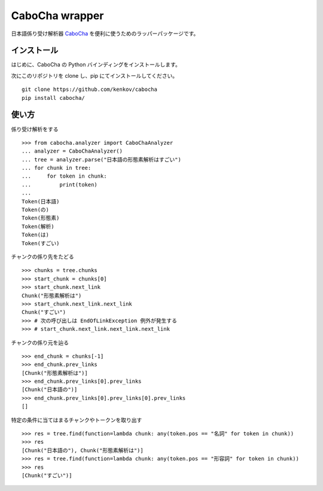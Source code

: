 ==============================
CaboCha wrapper
==============================

日本語係り受け解析器 `CaboCha <https://code.google.com/p/cabocha/>`_
を便利に使うためのラッパーパッケージです。


インストール
==============

はじめに、CaboCha の Python バインディングをインストールします。

次にこのリポジトリを clone し、pip にてインストールしてください。

::

    git clone https://github.com/kenkov/cabocha
    pip install cabocha/


使い方
======

係り受け解析をする

::

    >>> from cabocha.analyzer import CaboChaAnalyzer
    ... analyzer = CaboChaAnalyzer()
    ... tree = analyzer.parse("日本語の形態素解析はすごい")
    ... for chunk in tree:
    ...     for token in chunk:
    ...         print(token)
    ...
    Token(日本語)
    Token(の)
    Token(形態素)
    Token(解析)
    Token(は)
    Token(すごい)

チャンクの係り先をたどる

::

    >>> chunks = tree.chunks
    >>> start_chunk = chunks[0]
    >>> start_chunk.next_link
    Chunk("形態素解析は")
    >>> start_chunk.next_link.next_link
    Chunk("すごい")
    >>> # 次の呼び出しは EndOfLinkException 例外が発生する
    >>> # start_chunk.next_link.next_link.next_link


チャンクの係り元を辿る

::

    >>> end_chunk = chunks[-1]
    >>> end_chunk.prev_links
    [Chunk("形態素解析は")]
    >>> end_chunk.prev_links[0].prev_links
    [Chunk("日本語の")]
    >>> end_chunk.prev_links[0].prev_links[0].prev_links
    []

特定の条件に当てはまるチャンクやトークンを取り出す

::

    >>> res = tree.find(function=lambda chunk: any(token.pos == "名詞" for token in chunk))
    >>> res
    [Chunk("日本語の"), Chunk("形態素解析は")]
    >>> res = tree.find(function=lambda chunk: any(token.pos == "形容詞" for token in chunk))
    >>> res
    [Chunk("すごい")]
